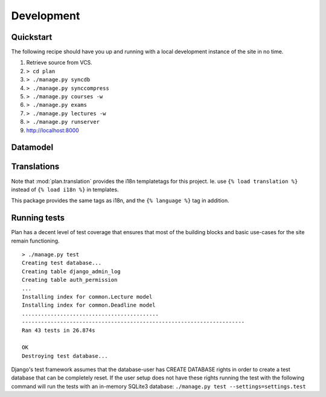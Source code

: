 Development
===========

.. seealso::
  `General Django documentation <http://docs.djangoproject.com/en/dev/>`_

Quickstart
----------

The following recipe should have you up and running with a local development
instance of the site in no time.

#. Retrieve source from VCS.
#. ``> cd plan``
#. ``> ./manage.py syncdb``
#. ``> ./manage.py synccompress``
#. ``> ./manage.py courses -w``
#. ``> ./manage.py exams``
#. ``> ./manage.py lectures -w``
#. ``> ./manage.py runserver``
#. http://localhost:8000

Datamodel
---------

.. image:: images/data.png
   :target: ../_images/data.png
   :width: 300px

Translations
------------

Note that :mod:`plan.translation` provides the i18n templatetags for this
project. Ie. use ``{% load translation %}`` instead of ``{% load i18n %}``
in templates.

This package provides the same tags as i18n, and the ``{% language %}`` tag
in addition.

.. seealso::
   `<http://docs.djangoproject.com/en/dev/topics/i18n/localization/#topics-i18n-localization>`_

Running tests
-------------

Plan has a decent level of test coverage that ensures that most of the building
blocks and basic use-cases for the site remain functioning.

::

    > ./manage.py test
    Creating test database...
    Creating table django_admin_log
    Creating table auth_permission
    ...
    Installing index for common.Lecture model
    Installing index for common.Deadline model
    ...........................................
    ----------------------------------------------------------------------
    Ran 43 tests in 26.874s

    OK
    Destroying test database...

Django's test framework assumes that the database-user has CREATE DATABASE
rights in order to create a test database that can be completely reset.  If the
user setup does not have these rights running the test with the following
command will run the tests with an in-memory SQLite3 database: ``./manage.py
test --settings=settings.test``

.. seealso::
  `<http://docs.djangoproject.com/en/dev/topics/testing/>`_

